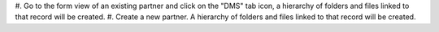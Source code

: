 #. Go to the form view of an existing partner and click on the "DMS" tab icon, a hierarchy of
folders and files linked to that record will be created.
#. Create a new partner. A hierarchy of folders and files linked to that record will be created.

